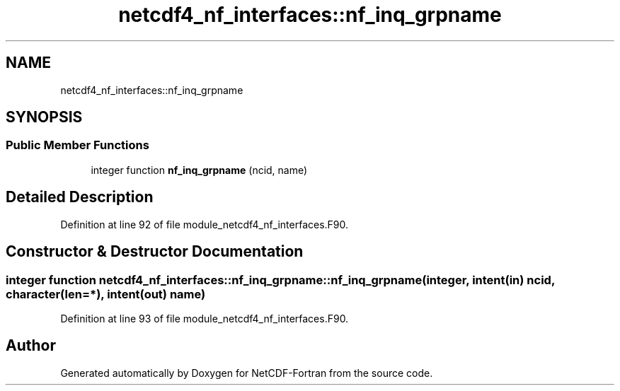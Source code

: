 .TH "netcdf4_nf_interfaces::nf_inq_grpname" 3 "Wed Jan 17 2018" "Version 4.5.0-development" "NetCDF-Fortran" \" -*- nroff -*-
.ad l
.nh
.SH NAME
netcdf4_nf_interfaces::nf_inq_grpname
.SH SYNOPSIS
.br
.PP
.SS "Public Member Functions"

.in +1c
.ti -1c
.RI "integer function \fBnf_inq_grpname\fP (ncid, name)"
.br
.in -1c
.SH "Detailed Description"
.PP 
Definition at line 92 of file module_netcdf4_nf_interfaces\&.F90\&.
.SH "Constructor & Destructor Documentation"
.PP 
.SS "integer function netcdf4_nf_interfaces::nf_inq_grpname::nf_inq_grpname (integer, intent(in) ncid, character(len=*), intent(out) name)"

.PP
Definition at line 93 of file module_netcdf4_nf_interfaces\&.F90\&.

.SH "Author"
.PP 
Generated automatically by Doxygen for NetCDF-Fortran from the source code\&.
